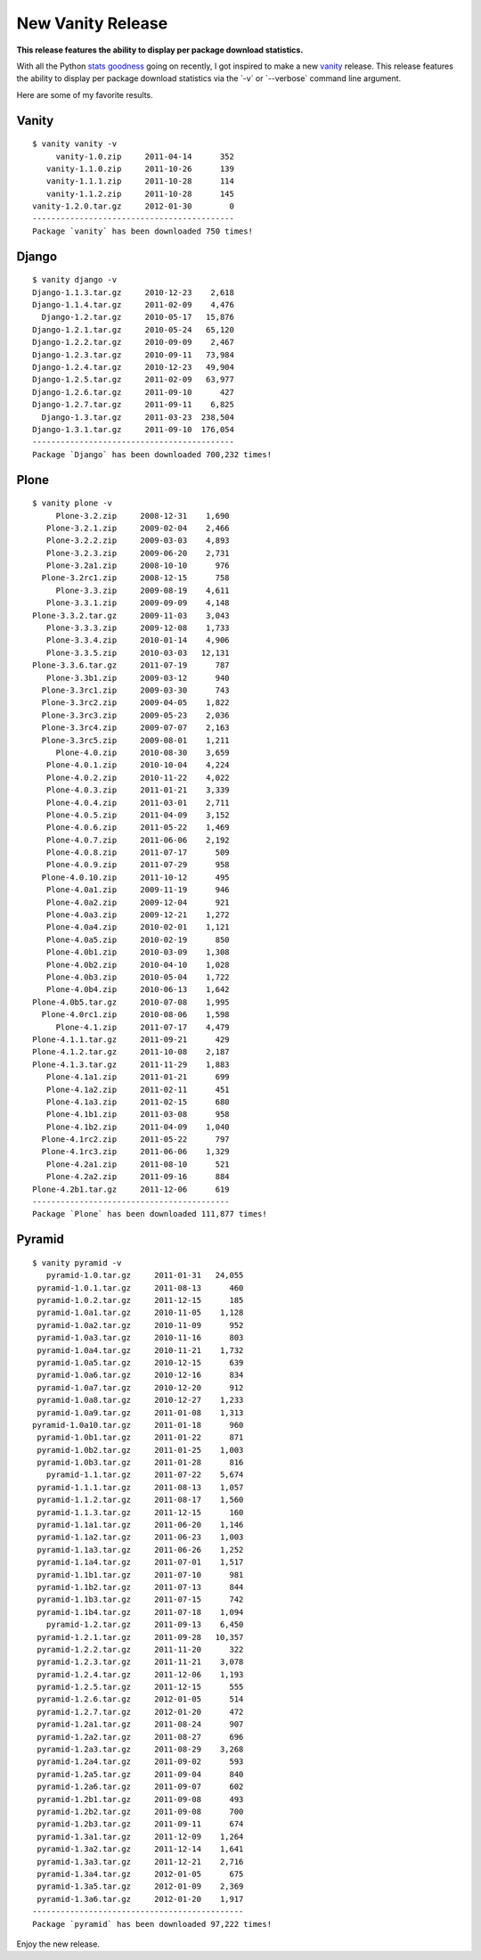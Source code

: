 New Vanity Release
==================

.. post:: 2012/01/30
    :category: Django, Plone, Pyramid, Python

**This release features the ability to display per package download statistics.** 

With all the Python `stats`_ `goodness`_ going on recently, I got inspired to make a new `vanity`_ release. This release features the ability to display per package download statistics via the \`-v\` or \`--verbose\` command line argument.

Here are some of my favorite results.

Vanity
------

::

    $ vanity vanity -v
         vanity-1.0.zip     2011-04-14      352
       vanity-1.1.0.zip     2011-10-26      139
       vanity-1.1.1.zip     2011-10-28      114
       vanity-1.1.2.zip     2011-10-28      145
    vanity-1.2.0.tar.gz     2012-01-30        0
    -------------------------------------------
    Package `vanity` has been downloaded 750 times!

Django
------

::

    $ vanity django -v
    Django-1.1.3.tar.gz     2010-12-23    2,618
    Django-1.1.4.tar.gz     2011-02-09    4,476
      Django-1.2.tar.gz     2010-05-17   15,876
    Django-1.2.1.tar.gz     2010-05-24   65,120
    Django-1.2.2.tar.gz     2010-09-09    2,467
    Django-1.2.3.tar.gz     2010-09-11   73,984
    Django-1.2.4.tar.gz     2010-12-23   49,904
    Django-1.2.5.tar.gz     2011-02-09   63,977
    Django-1.2.6.tar.gz     2011-09-10      427
    Django-1.2.7.tar.gz     2011-09-11    6,825
      Django-1.3.tar.gz     2011-03-23  238,504
    Django-1.3.1.tar.gz     2011-09-10  176,054
    -------------------------------------------
    Package `Django` has been downloaded 700,232 times!

Plone
-----

::

    $ vanity plone -v
         Plone-3.2.zip     2008-12-31    1,690
       Plone-3.2.1.zip     2009-02-04    2,466
       Plone-3.2.2.zip     2009-03-03    4,893
       Plone-3.2.3.zip     2009-06-20    2,731
       Plone-3.2a1.zip     2008-10-10      976
      Plone-3.2rc1.zip     2008-12-15      758
         Plone-3.3.zip     2009-08-19    4,611
       Plone-3.3.1.zip     2009-09-09    4,148
    Plone-3.3.2.tar.gz     2009-11-03    3,043
       Plone-3.3.3.zip     2009-12-08    1,733
       Plone-3.3.4.zip     2010-01-14    4,906
       Plone-3.3.5.zip     2010-03-03   12,131
    Plone-3.3.6.tar.gz     2011-07-19      787
       Plone-3.3b1.zip     2009-03-12      940
      Plone-3.3rc1.zip     2009-03-30      743
      Plone-3.3rc2.zip     2009-04-05    1,822
      Plone-3.3rc3.zip     2009-05-23    2,036
      Plone-3.3rc4.zip     2009-07-07    2,163
      Plone-3.3rc5.zip     2009-08-01    1,211
         Plone-4.0.zip     2010-08-30    3,659
       Plone-4.0.1.zip     2010-10-04    4,224
       Plone-4.0.2.zip     2010-11-22    4,022
       Plone-4.0.3.zip     2011-01-21    3,339
       Plone-4.0.4.zip     2011-03-01    2,711
       Plone-4.0.5.zip     2011-04-09    3,152
       Plone-4.0.6.zip     2011-05-22    1,469
       Plone-4.0.7.zip     2011-06-06    2,192
       Plone-4.0.8.zip     2011-07-17      509
       Plone-4.0.9.zip     2011-07-29      958
      Plone-4.0.10.zip     2011-10-12      495
       Plone-4.0a1.zip     2009-11-19      946
       Plone-4.0a2.zip     2009-12-04      921
       Plone-4.0a3.zip     2009-12-21    1,272
       Plone-4.0a4.zip     2010-02-01    1,121
       Plone-4.0a5.zip     2010-02-19      850
       Plone-4.0b1.zip     2010-03-09    1,308
       Plone-4.0b2.zip     2010-04-10    1,028
       Plone-4.0b3.zip     2010-05-04    1,722
       Plone-4.0b4.zip     2010-06-13    1,642
    Plone-4.0b5.tar.gz     2010-07-08    1,995
      Plone-4.0rc1.zip     2010-08-06    1,598
         Plone-4.1.zip     2011-07-17    4,479
    Plone-4.1.1.tar.gz     2011-09-21      429
    Plone-4.1.2.tar.gz     2011-10-08    2,187
    Plone-4.1.3.tar.gz     2011-11-29    1,883
       Plone-4.1a1.zip     2011-01-21      699
       Plone-4.1a2.zip     2011-02-11      451
       Plone-4.1a3.zip     2011-02-15      680
       Plone-4.1b1.zip     2011-03-08      958
       Plone-4.1b2.zip     2011-04-09    1,040
      Plone-4.1rc2.zip     2011-05-22      797
      Plone-4.1rc3.zip     2011-06-06    1,329
       Plone-4.2a1.zip     2011-08-10      521
       Plone-4.2a2.zip     2011-09-16      884
    Plone-4.2b1.tar.gz     2011-12-06      619
    ------------------------------------------
    Package `Plone` has been downloaded 111,877 times!

Pyramid
-------

::

    $ vanity pyramid -v
       pyramid-1.0.tar.gz     2011-01-31   24,055
     pyramid-1.0.1.tar.gz     2011-08-13      460
     pyramid-1.0.2.tar.gz     2011-12-15      185
     pyramid-1.0a1.tar.gz     2010-11-05    1,128
     pyramid-1.0a2.tar.gz     2010-11-09      952
     pyramid-1.0a3.tar.gz     2010-11-16      803
     pyramid-1.0a4.tar.gz     2010-11-21    1,732
     pyramid-1.0a5.tar.gz     2010-12-15      639
     pyramid-1.0a6.tar.gz     2010-12-16      834
     pyramid-1.0a7.tar.gz     2010-12-20      912
     pyramid-1.0a8.tar.gz     2010-12-27    1,233
     pyramid-1.0a9.tar.gz     2011-01-08    1,313
    pyramid-1.0a10.tar.gz     2011-01-18      960
     pyramid-1.0b1.tar.gz     2011-01-22      871
     pyramid-1.0b2.tar.gz     2011-01-25    1,003
     pyramid-1.0b3.tar.gz     2011-01-28      816
       pyramid-1.1.tar.gz     2011-07-22    5,674
     pyramid-1.1.1.tar.gz     2011-08-13    1,057
     pyramid-1.1.2.tar.gz     2011-08-17    1,560
     pyramid-1.1.3.tar.gz     2011-12-15      160
     pyramid-1.1a1.tar.gz     2011-06-20    1,146
     pyramid-1.1a2.tar.gz     2011-06-23    1,003
     pyramid-1.1a3.tar.gz     2011-06-26    1,252
     pyramid-1.1a4.tar.gz     2011-07-01    1,517
     pyramid-1.1b1.tar.gz     2011-07-10      981
     pyramid-1.1b2.tar.gz     2011-07-13      844
     pyramid-1.1b3.tar.gz     2011-07-15      742
     pyramid-1.1b4.tar.gz     2011-07-18    1,094
       pyramid-1.2.tar.gz     2011-09-13    6,450
     pyramid-1.2.1.tar.gz     2011-09-28   10,357
     pyramid-1.2.2.tar.gz     2011-11-20      322
     pyramid-1.2.3.tar.gz     2011-11-21    3,078
     pyramid-1.2.4.tar.gz     2011-12-06    1,193
     pyramid-1.2.5.tar.gz     2011-12-15      555
     pyramid-1.2.6.tar.gz     2012-01-05      514
     pyramid-1.2.7.tar.gz     2012-01-20      472
     pyramid-1.2a1.tar.gz     2011-08-24      907
     pyramid-1.2a2.tar.gz     2011-08-27      696
     pyramid-1.2a3.tar.gz     2011-08-29    3,268
     pyramid-1.2a4.tar.gz     2011-09-02      593
     pyramid-1.2a5.tar.gz     2011-09-04      840
     pyramid-1.2a6.tar.gz     2011-09-07      602
     pyramid-1.2b1.tar.gz     2011-09-08      493
     pyramid-1.2b2.tar.gz     2011-09-08      700
     pyramid-1.2b3.tar.gz     2011-09-11      674
     pyramid-1.3a1.tar.gz     2011-12-09    1,264
     pyramid-1.3a2.tar.gz     2011-12-14    1,641
     pyramid-1.3a3.tar.gz     2011-12-21    2,716
     pyramid-1.3a4.tar.gz     2012-01-05      675
     pyramid-1.3a5.tar.gz     2012-01-09    2,369
     pyramid-1.3a6.tar.gz     2012-01-20    1,917
    ---------------------------------------------
    Package `pyramid` has been downloaded 97,222 times!

Enjoy the new release.

.. _stats: http://crate.io/
.. _goodness: http://python3wos.appspot.com/
.. _vanity: http://pythonpackages.com/info/vanity
